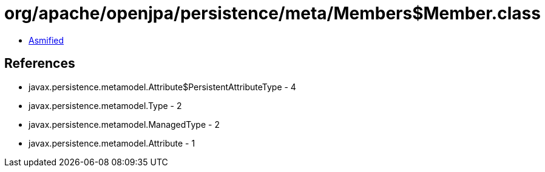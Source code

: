 = org/apache/openjpa/persistence/meta/Members$Member.class

 - link:Members$Member-asmified.java[Asmified]

== References

 - javax.persistence.metamodel.Attribute$PersistentAttributeType - 4
 - javax.persistence.metamodel.Type - 2
 - javax.persistence.metamodel.ManagedType - 2
 - javax.persistence.metamodel.Attribute - 1
